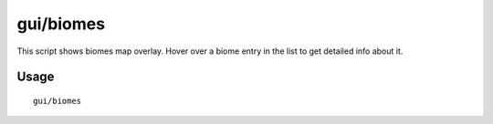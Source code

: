 gui/biomes
==========

.. dfhack-tool::
    :summary: Shows biomes map overlay.
    :tags: fort inspection map

This script shows biomes map overlay.
Hover over a biome entry in the list to get detailed info about it.


Usage
-----

::

  gui/biomes
